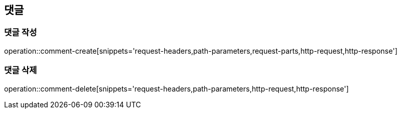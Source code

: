 [[comment-api]]
== 댓글

=== 댓글 작성
operation::comment-create[snippets='request-headers,path-parameters,request-parts,http-request,http-response']

=== 댓글 삭제
operation::comment-delete[snippets='request-headers,path-parameters,http-request,http-response']


